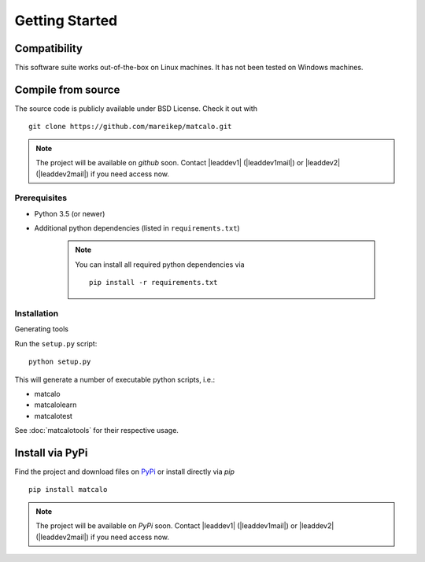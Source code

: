Getting Started
===============

Compatibility
-------------

This software suite works out-of-the-box on Linux machines. It has not been tested on Windows machines.

Compile from source
-------------------

The source code is publicly available under BSD License. Check it out with ::

  git clone https://github.com/mareikep/matcalo.git

.. note::
    The project will be available on `github` soon.
    Contact |leaddev1| (|leaddev1mail|) or |leaddev2| (|leaddev2mail|) if you need access now.

Prerequisites
~~~~~~~~~~~~~

* Python 3.5 (or newer)
* Additional python dependencies (listed in ``requirements.txt``)

    .. note::

      You can install all required python dependencies via ::

        pip install -r requirements.txt


Installation
~~~~~~~~~~~~

Generating tools

Run the ``setup.py`` script::

  python setup.py


This will generate a number of executable python scripts, i.e.:

- matcalo
- matcalolearn
- matcalotest

See :doc:`matcalotools` for their respective usage.

Install via PyPi
----------------

Find the project and download files on `PyPi <https://pypi.org/project/matcalo/>`_ or install directly via `pip` ::

    pip install matcalo

.. note::
    The project will be available on `PyPi` soon.
    Contact |leaddev1| (|leaddev1mail|) or |leaddev2| (|leaddev2mail|) if you need access now.
